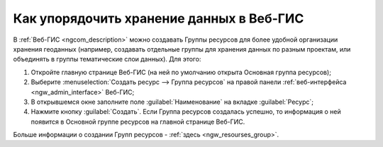 .. _ngcom_resourses_group:

Как упорядочить хранение данных в Веб-ГИС
==========================================

В :ref:`Веб-ГИС <ngcom_description>` можно создавать Группы ресурсов для более удобной организации хранения геоданных (например, создавать отдельные группы для хранения данных по разным проектам, или объединять в группы тематические слои данных). Для этого:

#. Откройте главную странице Веб-ГИС (на ней по умолчанию открыта Основная группа ресурсов);
#. Выберите :menuselection:`Создать ресурс --> Группа ресурсов` на правой панели :ref:`веб-интерфейса <ngw_admin_interface>` Веб-ГИС;
#. В открывшемся окне заполните поле :guilabel:`Наименование` на вкладке :guilabel:`Ресурс`;
#. Нажмите кнопку :guilabel:`Создать`. Если Группа ресурсов создалась успешно, то информация о ней появится в Основной группе ресурсов на главной странице Веб-ГИС.

Больше информации о создании Групп ресурсов - :ref:`здесь <ngw_resourses_group>`.
